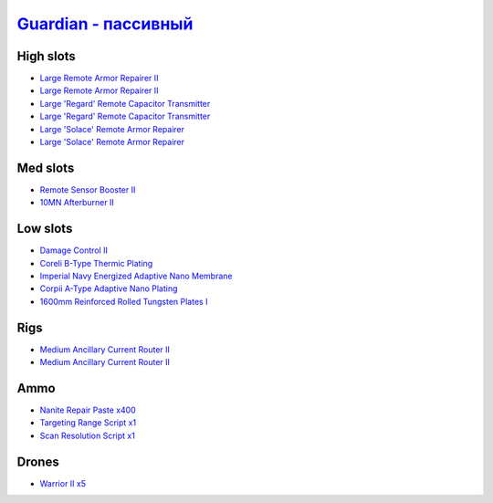 .. This file is autogenerated by update-fits.py script
.. Use https://github.com/RAISA-Shield/raisa-shield.github.io/edit/source/eft/armor/vg/guardian-passive.eft
.. to edit it.

`Guardian - пассивный <javascript:CCPEVE.showFitting('11987:2048;1:26914;2:18787;1:31366;2:16487;2:16455;2:1964;1:29009;1:15729;1:29011;1:18708;1:2488;5:12058;1:28668;400:11325;1::');>`_
===================================================================================================================================================================================================

High slots
----------

- `Large Remote Armor Repairer II <javascript:CCPEVE.showInfo(26914)>`_
- `Large Remote Armor Repairer II <javascript:CCPEVE.showInfo(26914)>`_
- `Large 'Regard' Remote Capacitor Transmitter <javascript:CCPEVE.showInfo(16487)>`_
- `Large 'Regard' Remote Capacitor Transmitter <javascript:CCPEVE.showInfo(16487)>`_
- `Large 'Solace' Remote Armor Repairer <javascript:CCPEVE.showInfo(16455)>`_
- `Large 'Solace' Remote Armor Repairer <javascript:CCPEVE.showInfo(16455)>`_

Med slots
---------

- `Remote Sensor Booster II <javascript:CCPEVE.showInfo(1964)>`_
- `10MN Afterburner II <javascript:CCPEVE.showInfo(12058)>`_

Low slots
---------

- `Damage Control II <javascript:CCPEVE.showInfo(2048)>`_
- `Coreli B-Type Thermic Plating <javascript:CCPEVE.showInfo(18787)>`_
- `Imperial Navy Energized Adaptive Nano Membrane <javascript:CCPEVE.showInfo(15729)>`_
- `Corpii A-Type Adaptive Nano Plating <javascript:CCPEVE.showInfo(18708)>`_
- `1600mm Reinforced Rolled Tungsten Plates I <javascript:CCPEVE.showInfo(11325)>`_

Rigs
----

- `Medium Ancillary Current Router II <javascript:CCPEVE.showInfo(31366)>`_
- `Medium Ancillary Current Router II <javascript:CCPEVE.showInfo(31366)>`_

Ammo
----

- `Nanite Repair Paste x400 <javascript:CCPEVE.showInfo(28668)>`_
- `Targeting Range Script x1 <javascript:CCPEVE.showInfo(29009)>`_
- `Scan Resolution Script x1 <javascript:CCPEVE.showInfo(29011)>`_

Drones
------

- `Warrior II x5 <javascript:CCPEVE.showInfo(2488)>`_

